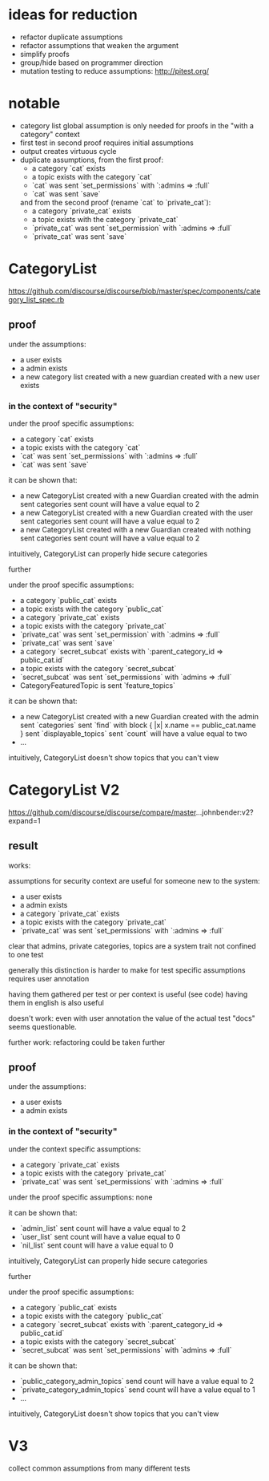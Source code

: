 #+OPTIONS: ^:nil
* ideas for reduction
  - refactor duplicate assumptions
  - refactor assumptions that weaken the argument
  - simplify proofs
  - group/hide based on programmer direction
  - mutation testing to reduce assumptions: http://pitest.org/

* notable
  - category list global assumption is only needed for proofs in the "with a category" context
  - first test in second proof requires initial assumptions
  - output creates virtuous cycle
  - duplicate assumptions, from the first proof:
    - a category `cat` exists
    - a topic exists with the category `cat`
    - `cat` was sent `set_permissions` with `:admins => :full`
    - `cat` was sent `save`
    and from the second proof (rename `cat` to `private_cat`):
    - a category `private_cat` exists
    - a topic exists with the category `private_cat`
    - `private_cat` was sent `set_permission` with `:admins => :full`
    - `private_cat` was sent `save`

* CategoryList
  https://github.com/discourse/discourse/blob/master/spec/components/category_list_spec.rb
** proof
   under the assumptions:
   - a user exists
   - a admin exists
   - a new category list created with a new guardian created with a new user exists

*** in the context of "security"
    under the proof specific assumptions:
    - a category `cat` exists
    - a topic exists with the category `cat`
    - `cat` was sent `set_permissions` with `:admins => :full`
    - `cat` was sent `save`

    it can be shown that:
    - a new CategoryList created with a new Guardian created with the admin
      sent categories sent count will have a value equal to 2
    - a new CategoryList created with a new Guardian created with the user
      sent categories sent count will have a value equal to 2
    - a new CategoryList created with a new Guardian created with nothing
      sent categories sent count will have a value equal to 2

    intuitively, CategoryList can properly hide secure categories

    further

    under the proof specific assumptions:
    - a category `public_cat` exists
    - a topic exists with the category `public_cat`
    - a category `private_cat` exists
    - a topic exists with the category `private_cat`
    - `private_cat` was sent `set_permission` with `:admins => :full`
    - `private_cat` was sent `save`
    - a category `secret_subcat` exists with `:parent_category_id => public_cat.id`
    - a topic exists with the category `secret_subcat`
    - `secret_subcat` was sent `set_permissions` with `admins => :full`
    - CategoryFeaturedTopic is sent `feature_topics`

    it can be shown that:
    - a new CategoryList created with a new Guardian created with the admin
      sent `categories` sent `find` with block { |x| x.name == public_cat.name }
      sent `displayable_topics` sent `count` will have a value equal to two
    - ...

    intuitively, CategoryList doesn't show topics that you can't view

* CategoryList V2
  https://github.com/discourse/discourse/compare/master...johnbender:v2?expand=1
** result
   works:

   assumptions for security context are useful for someone new to the system:
   - a user exists
   - a admin exists
   - a category `private_cat` exists
   - a topic exists with the category `private_cat`
   - `private_cat` was sent `set_permissions` with `:admins => :full`

   clear that admins, private categories, topics are a system trait
   not confined to one test

   generally this distinction is harder to make for test specific assumptions
   requires user annotation

   having them gathered per test or per context is useful (see code)
   having them in english is also useful

   doesn't work:
   even with user annotation the value of the actual test "docs" seems questionable.

   further work:
   refactoring could be taken further

** proof
  under the assumptions:
  - a user exists
  - a admin exists

*** in the context of "security"
    under the context specific assumptions:
    - a category `private_cat` exists
    - a topic exists with the category `private_cat`
    - `private_cat` was sent `set_permissions` with `:admins => :full`

    under the proof specific assumptions:
    none

    it can be shown that:
    - `admin_list` sent count will have a value equal to 2
    - `user_list` sent count will have a value equal to 0
    - `nil_list` sent count will have a value equal to 0

    intuitively, CategoryList can properly hide secure categories

    further

    under the proof specific assumptions:
    - a category `public_cat` exists
    - a topic exists with the category `public_cat`
    - a category `secret_subcat` exists with `:parent_category_id => public_cat.id`
    - a topic exists with the category `secret_subcat`
    - `secret_subcat` was sent `set_permissions` with `admins => :full`

    it can be shown that:
    - `public_category_admin_topics` send count will have a value equal to 2
    - `private_category_admin_topics` send count will have a value equal to 1
    - ...

    intuitively, CategoryList doesn't show topics that you can't view
* V3
  collect common assumptions from many different tests

